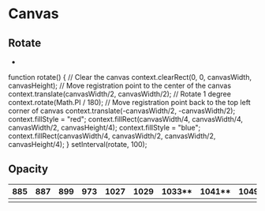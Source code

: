 #+STARTUP: content

* Canvas
** Rotate
   +
function rotate() {
  // Clear the canvas
  context.clearRect(0, 0, canvasWidth, canvasHeight);
  // Move registration point to the center of the canvas
  context.translate(canvasWidth/2, canvasWidth/2);
  // Rotate 1 degree
  context.rotate(Math.PI / 180);
  // Move registration point back to the top left corner of canvas
  context.translate(-canvasWidth/2, -canvasWidth/2);
  context.fillStyle = "red";
  context.fillRect(canvasWidth/4, canvasWidth/4, canvasWidth/2, canvasHeight/4);
  context.fillStyle = "blue";
  context.fillRect(canvasWidth/4, canvasWidth/2, canvasWidth/2, canvasHeight/4);
}
setInterval(rotate, 100);
** Opacity


| 885 | 887 | 899 | 973 | 1027 | 1029 | 1033** | 1041** | 1049 | 1053 | 1257** | 1259** | 1297 | 1303 | 1313** |
|-----+-----+-----+-----+------+------+--------+--------+------+------+--------+--------+------+------+--------|
|     |     |     |     |      |      |        |        |      |      |        |        |      |      |        |
